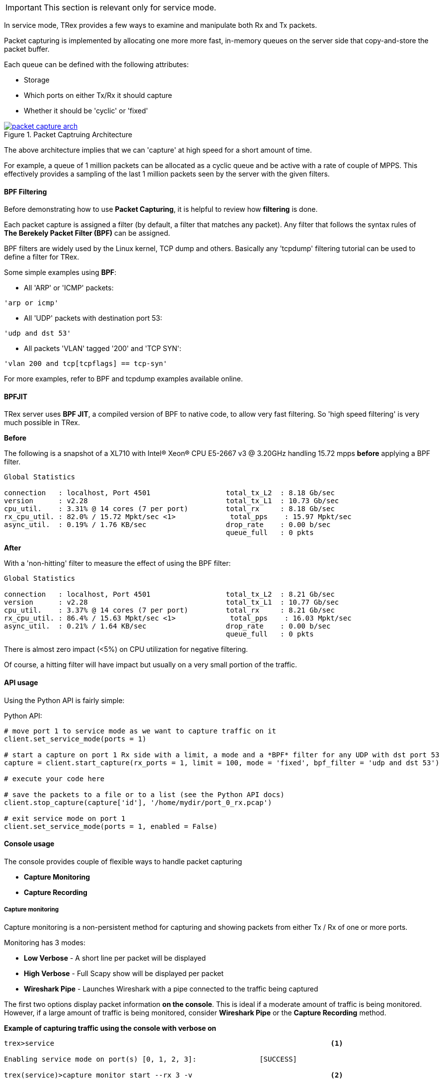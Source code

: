 
[IMPORTANT]
This section is relevant only for service mode.

In service mode, TRex provides a few ways to examine and manipulate both Rx and Tx packets.


Packet capturing is implemented by allocating one more more fast, in-memory queues on the server side that copy-and-store the packet buffer.


Each queue can be defined with the following attributes:

* Storage
* Which ports on either Tx/Rx it should capture
* Whether it should be 'cyclic' or 'fixed'

image::images/packet_capture_arch.png[title="Packet Captruing Architecture",align="left",width={p_width}, link="images/packet_capture_arch.png"]

// the image should be saved without the red squiggley underscores (for spell-check) under words like Scapy and Wireshark

The above architecture implies that we can 'capture' at high speed for a short amount of time.

For example, a queue of 1 million packets can be allocated as a cyclic queue and be active with a rate of couple of MPPS. This effectively provides a sampling of the last 1 million packets seen by the server with the given filters.

==== BPF Filtering

Before demonstrating how to use *Packet Capturing*, it is helpful to review how *filtering* is done.


Each packet capture is assigned a filter (by default, a filter that matches any packet). Any filter that follows the syntax rules of *The Berekely Packet Filter (BPF)* can be assigned.


BPF filters are widely used by the Linux kernel, TCP dump and others. Basically any 'tcpdump' filtering tutorial can be used to define a filter for TRex.


Some simple examples using *BPF*:

* All 'ARP' or 'ICMP' packets:

[source,bash]
----
'arp or icmp'
----

* All 'UDP' packets with destination port 53:
[source,bash]
----
'udp and dst 53'
----

* All packets 'VLAN' tagged '200' and 'TCP SYN':
[source,bash]
----
'vlan 200 and tcp[tcpflags] == tcp-syn'
----

For more examples, refer to BPF and tcpdump examples available online.

==== BPFJIT

TRex server uses *BPF JIT*, a compiled version of BPF to native code, to allow very fast filtering. So 'high speed filtering' is very much possible in TRex.

*Before* +

The following is a snapshot of a XL710 with Intel(R) Xeon(R) CPU E5-2667 v3 @ 3.20GHz handling 15.72 mpps *before* applying a BPF filter.


[source,python]
----
Global Statistics

connection   : localhost, Port 4501                  total_tx_L2  : 8.18 Gb/sec
version      : v2.28                                 total_tx_L1  : 10.73 Gb/sec
cpu_util.    : 3.31% @ 14 cores (7 per port)         total_rx     : 8.18 Gb/sec
rx_cpu_util. : 82.0% / 15.72 Mpkt/sec <1>             total_pps    : 15.97 Mpkt/sec
async_util.  : 0.19% / 1.76 KB/sec                   drop_rate    : 0.00 b/sec
                                                     queue_full   : 0 pkts

----


*After* 

With a 'non-hitting' filter to measure the effect of using the BPF filter:


[source,python]
----
Global Statistics

connection   : localhost, Port 4501                  total_tx_L2  : 8.21 Gb/sec
version      : v2.28                                 total_tx_L1  : 10.77 Gb/sec
cpu_util.    : 3.37% @ 14 cores (7 per port)         total_rx     : 8.21 Gb/sec
rx_cpu_util. : 86.4% / 15.63 Mpkt/sec <1>             total_pps    : 16.03 Mpkt/sec
async_util.  : 0.21% / 1.64 KB/sec                   drop_rate    : 0.00 b/sec
                                                     queue_full   : 0 pkts

----


There is almost zero impact (<5%) on CPU utilization for negative filtering.

Of course, a hitting filter will have impact but usually on a very small portion of the traffic.


==== API usage

Using the Python API is fairly simple:

.Python API:
[source,python]
----

# move port 1 to service mode as we want to capture traffic on it
client.set_service_mode(ports = 1)

# start a capture on port 1 Rx side with a limit, a mode and a *BPF* filter for any UDP with dst port 53
capture = client.start_capture(rx_ports = 1, limit = 100, mode = 'fixed', bpf_filter = 'udp and dst 53')

# execute your code here

# save the packets to a file or to a list (see the Python API docs)
client.stop_capture(capture['id'], '/home/mydir/port_0_rx.pcap')

# exit service mode on port 1
client.set_service_mode(ports = 1, enabled = False)

----

==== Console usage

The console provides couple of flexible ways to handle packet capturing

* *Capture Monitoring*
* *Capture Recording*

===== Capture monitoring
Capture monitoring is a non-persistent method for capturing and showing packets from either Tx / Rx of one or more ports.


Monitoring has 3 modes:

* *Low Verbose*    - A short line per packet will be displayed
* *High Verbose*   - Full Scapy show will be displayed per packet
* *Wireshark Pipe* - Launches Wireshark with a pipe connected to the traffic being captured


The first two options display packet information *on the console*. This is ideal if a moderate amount of traffic is being monitored. However, if a large amount of traffic is being monitored, consider *Wireshark Pipe* or the *Capture Recording* method.

.*Example of capturing traffic using the console with verbose on*

[source,python]
----
trex>service                                                                  <1>

Enabling service mode on port(s) [0, 1, 2, 3]:               [SUCCESS]      

trex(service)>capture monitor start --rx 3 -v                                 <2>

Starting stdout capture monitor - verbose: 'high'            [SUCCESS]


*** use 'capture monitor stop' to abort capturing... ***

trex(service)>arp -p 3                                                        <3>

Resolving destination on port(s) [3]:                        [SUCCESS]

Port 3 - Recieved ARP reply from: 1.1.1.1, hw: 90:e2:ba:ae:88:b8              <4>
38.14 [ms]

trex(service)>

#1 Port: 3 -- Rx

    Type: ARP, Size: 60 B, TS: 16.98 [sec]

    ###[ Ethernet ]###
      dst       = 90:e2:ba:af:13:89
      src       = 90:e2:ba:ae:88:b8
      type      = 0x806
    ###[ ARP ]###
         hwtype    = 0x1
         ptype     = 0x800
         hwlen     = 6
         plen      = 4
         op        = is-at                                                    <5>
         hwsrc     = 90:e2:ba:ae:88:b8
         psrc      = 1.1.1.1
         hwdst     = 90:e2:ba:af:13:89
         pdst      = 4.4.4.4
    ###[ Padding ]###
            load      = '\x00\x00\x00\x00\x00\x00\x00\x00\x00\x00\x00\x00\x00\x00\x00\x00\x00\x00'


trex(service)>
----
<1> Move to *service mode* to allow capturing.
<2> Activate a capture monitor on port *3* Rx side with *verbose* on.
<3> Send an ARP request on port *3*.
<4> The console shows the returning packet.
<5> *is-at* ARP response was captured.



.*Example of capturing traffic using Wireshark pipe*

[source,python]
----
trex(service)>capture monitor start --rx 3 -f udp -p                          <1>

Starting pipe capture monitor                                [SUCCESS]


Trying to locate Wireshark                                   [SUCCESS]


Checking permissions on '/usr/bin/dumpcap'                   [SUCCESS]


Launching '/usr/bin/wireshark -k -i /tmp/tmputa4jf3c'        [SUCCESS]        <2>


Waiting for Wireshark pipe connection                        [SUCCESS]        <3>


*** Capture monitoring started ***                                            <4>

trex(service)>arp                                                             <5>

Resolving destination on port(s) [0, 1, 2, 3]:               [SUCCESS]

Port 0 - Recieved ARP reply from: 4.4.4.4, hw: 90:e2:ba:af:13:89
Port 1 - Recieved ARP reply from: 3.3.3.3, hw: 90:e2:ba:af:13:88
Port 2 - Recieved ARP reply from: 2.2.2.2, hw: 90:e2:ba:ae:88:b9
Port 3 - Recieved ARP reply from: 1.1.1.1, hw: 90:e2:ba:ae:88:b8

----
<1> Activate a monitor using a Wireshark pipe and a UDP filter (BPF).
<2> Attempts to launch Wireshark with a connection to the pipe.
<3> Console is blocked until connection is established.
<4> Monitor is active.
<5> Sends ARP request.


image::images/capture_wireshark_pipe.png[title="Wireshark Pipe",align="left",width={p_width}, link="images/capture_wireshark_pipe.png"]

===== Capture recording

In addition to monitoring, the console allows a simple recording as well. Recording enables you to define a fixed-size queue which then can be saved to a PCAP file.

.*Example of capturing a traffic to a fixed size queue*

[source,python]
----
trex(service)>capture record start --rx 3 --limit 200                         <1>

Starting packet capturing up to 200 packets                  [SUCCESS]

*** Capturing ID is set to '4' ***                                            <2>
*** Please call 'capture record stop --id 4 -o <out.pcap>' when done ***

trex(service)>capture                                                         <3>

Active Recorders

      ID        |     Status      |     Packets     |      Bytes      |    TX Ports     |    RX Ports
 ------------------------------------------------------------------------------------------------------
       4        |     ACTIVE      |     [0/200]     |       0 B       |        -        |        3



trex(service)>start -f stl/imix.py -m 1kpps -p 0 --force                      <4>

Removing all streams from port(s) [0]:                       [SUCCESS]


Attaching 3 streams to port(s) [0]:                          [SUCCESS]


Starting traffic on port(s) [0]:                             [SUCCESS]

20.42 [ms]

trex(service)>capture                                                         <5>

Active Recorders

      ID        |     Status      |     Packets     |      Bytes      |    TX Ports     |    RX Ports
 ------------------------------------------------------------------------------------------------------
       4        |     ACTIVE      |    [200/200]    |    74.62 KB     |        -        |        3


trex(service)>capture record stop --id 4 -o /tmp/rx_3.pcap                    <6>

Stopping packet capture 4                                    [SUCCESS]


Writing 200 packets to '/tmp/rx_3.pcap'                      [SUCCESS]


Removing PCAP capture 4 from server                          [SUCCESS]

trex(service)>

----
<1> Start a packet record on port *3* Rx side with a limit of *200* packets.
<2> A new capture is created with an ID *4*.
<3> Show the capture status - currently empty.
<4> Start traffic on port *0*, which is connected to port *3*.
<5> Show the capture status - full.
<6> Save 200 packets to an output file: */tmp/rx_3.pcap*


==== Using capture as a counter

Another use of packet capturing is 'counting'. Instead of fetching the packets, you can simply count packets that hit the BPF filter.

For example, to count any packet that is 'UDP' with source port of '5000', you can simply attach an 'empty' capture with the correct BPF filter and examine the 'matched' field:

[source,python]
----

trex(service)>capture record start --rx 3 --limit 0 -f udp and src 5000

Starting packet capturing up to 0 packets                    [SUCCESS]

*** Capturing ID is set to '14' ***
*** Please call 'capture record stop --id 14 -o <out.pcap>' when done ***

trex(service)>capture

Active Recorders

    ID     |   Status    |  Matched   |    Packets     |   Bytes    |    RX Ports     |   BPF Filter
 -------------------------------------------------------------------------------------------------------
    14     |   ACTIVE    |      0     |     [0/0]      |    0 B     |        3        | udp and src 5000

trex(service)>

----

The *Matched* field indicates how many packets matched the filter.


==== Using capture port for faster packet capture / packet injection

Using the packet capture mechanism to inspect packets on TRex client python side typically yields to a transfer rate of about 5000 packets/sec due to the polling nature and the overhead of the RPC protocol.

In order to do faster packet transfer between TRex server and TRex client, as well as improving the injection of packets, the
capture port feature can be used. It typically runs about 4x faster than the TRex capture.

This feature enables oneTRex server to connect to an already-opened ZeroMQ socket that will
solely used to send / receive raw packets for a given TRex port. Pushing some data on this socket will translate to a new
packet sent on the TRex port, while the packets received on the port will sent over the ZeroMQ socket as well.

Optionally, a BPF filter can be also specified to restrict the packets sent from TRex server to the TRex client side.

Here is a usage example that will first send one packet on TRex port 0, and then blocks until one IP packet is received back:

[source,python]
----

import zmq
# Bind our ZeroMQ socket so that the TRex server can connect to it
capture_port = "ipc:///tmp/trex_capture_port"
zmq_context = zmq.Context()
zmq_socket = zmq_context.socket(zmq.PAIR)
zmq_socket.bind(capture_port)

# move port 0 to service mode as we want to start capture port on it
client.set_service_mode(ports = 0)

# start a trex capture port on port 0 with *BPF* filter for any IP packets
client.start_capture_port(port = 0, endpoint = capture_port, bpf_filter = 'ip')

# Send one packet (using scapy here)
zmq_socket.send(bytes(Ether()/IP()/IP()/UDP()))

# Wait until we get an IP packet on TRex port 0 and display it parsed using Scapy
received_packet = zmq_socket.recv()
Ether(received_packet).show2()

# Stop capture port
client.stop_capture_port(port = 0)

# exit service mode on port 0
client.set_service_mode(ports = 0, enabled = False)


----


==== Video tutorials 

ifdef::backend-xhtml11[]
++++++++++++++++++

<iframe width="420" height="315"
allowfullscreen="allowfullscreen"
src="https://www.youtube.com/embed/Vsb0A4RNGz0">
</iframe>
++++++++++++++++++
endif::backend-xhtml11[]

This tutorial demonstrates the new packet capture ability.

